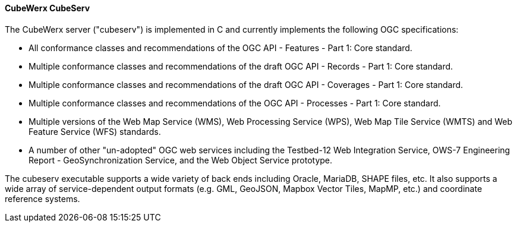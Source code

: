 [[cubeserv]]
==== CubeWerx CubeServ

The CubeWerx server ("cubeserv") is implemented in C and currently implements the following OGC specifications:

* All conformance classes and recommendations of the OGC API - Features - Part 1: Core standard.
* Multiple conformance classes and recommendations of the draft OGC API - Records - Part 1: Core standard.
* Multiple conformance classes and recommendations of the draft OGC API - Coverages - Part 1: Core standard.
* Multiple conformance classes and recommendations of the OGC API - Processes - Part 1: Core standard.
* Multiple versions of the Web Map Service (WMS), Web Processing Service (WPS), Web Map Tile Service (WMTS) and Web Feature Service (WFS) standards.
* A number of other "un-adopted" OGC web services including the Testbed-12 Web Integration Service, OWS-7 Engineering Report - GeoSynchronization Service, and the Web Object Service prototype.

The cubeserv executable supports a wide variety of back ends including Oracle, MariaDB, SHAPE files, etc. It also supports a wide array of service-dependent output formats (e.g. GML, GeoJSON, Mapbox Vector Tiles, MapMP, etc.) and coordinate reference systems.
